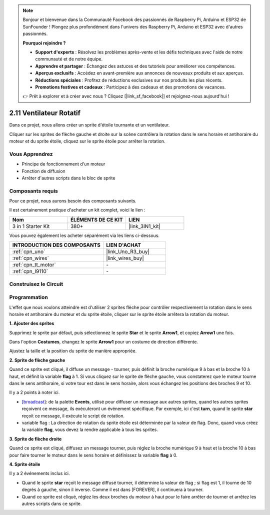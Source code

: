 .. note::

    Bonjour et bienvenue dans la Communauté Facebook des passionnés de Raspberry Pi, Arduino et ESP32 de SunFounder ! Plongez plus profondément dans l'univers des Raspberry Pi, Arduino et ESP32 avec d'autres passionnés.

    **Pourquoi rejoindre ?**

    - **Support d'experts** : Résolvez les problèmes après-vente et les défis techniques avec l'aide de notre communauté et de notre équipe.
    - **Apprendre et partager** : Échangez des astuces et des tutoriels pour améliorer vos compétences.
    - **Aperçus exclusifs** : Accédez en avant-première aux annonces de nouveaux produits et aux aperçus.
    - **Réductions spéciales** : Profitez de réductions exclusives sur nos produits les plus récents.
    - **Promotions festives et cadeaux** : Participez à des cadeaux et des promotions de vacances.

    👉 Prêt à explorer et à créer avec nous ? Cliquez [|link_sf_facebook|] et rejoignez-nous aujourd'hui !

.. _sh_rotating_fan:

2.11 Ventilateur Rotatif
========================

Dans ce projet, nous allons créer un sprite d'étoile tournante et un ventilateur.

Cliquer sur les sprites de flèche gauche et droite sur la scène contrôlera la rotation dans le sens horaire et antihoraire du moteur et du sprite étoile, cliquez sur le sprite étoile pour arrêter la rotation.

.. image:: img/13_fan.png

Vous Apprendrez
---------------------

- Principe de fonctionnement d'un moteur
- Fonction de diffusion
- Arrêter d'autres scripts dans le bloc de sprite

Composants requis
---------------------

Pour ce projet, nous aurons besoin des composants suivants.

Il est certainement pratique d'acheter un kit complet, voici le lien :

.. list-table::
    :widths: 20 20 20
    :header-rows: 1

    *   - Nom	
        - ÉLÉMENTS DE CE KIT
        - LIEN
    *   - 3 in 1 Starter Kit
        - 380+
        - |link_3IN1_kit|

Vous pouvez également les acheter séparément via les liens ci-dessous.

.. list-table::
    :widths: 30 20
    :header-rows: 1

    *   - INTRODUCTION DES COMPOSANTS
        - LIEN D'ACHAT

    *   - :ref:`cpn_uno`
        - |link_Uno_R3_buy|
    *   - :ref:`cpn_wires`
        - |link_wires_buy|
    *   - :ref:`cpn_tt_motor`
        - \-
    *   - :ref:`cpn_l9110`
        - \-

Construisez le Circuit
-----------------------

.. image:: img/circuit/motor_circuit.png

Programmation
------------------
L'effet que nous voulons atteindre est d'utiliser 2 sprites flèche pour contrôler respectivement la rotation dans le sens horaire et antihoraire du moteur et du sprite étoile, cliquer sur le sprite étoile arrêtera la rotation du moteur.

**1. Ajouter des sprites**

Supprimez le sprite par défaut, puis sélectionnez le sprite **Star** et le sprite **Arrow1**, et copiez **Arrow1** une fois.

.. image:: img/13_star.png

Dans l'option **Costumes**, changez le sprite **Arrow1** pour un costume de direction différente.

.. image:: img/13_star1.png

Ajustez la taille et la position du sprite de manière appropriée.

.. image:: img/13_star2.png

**2. Sprite de flèche gauche**

Quand ce sprite est cliqué, il diffuse un message - tourner, puis définit la broche numérique 9 à bas et la broche 10 à haut, et définit la variable **flag** à 1. Si vous cliquez sur le sprite de flèche gauche, vous constaterez que le moteur tourne dans le sens antihoraire, si votre tour est dans le sens horaire, alors vous échangez les positions des broches 9 et 10.

Il y a 2 points à noter ici.

* `[broadcast <https://en.scratch-wiki.info/wiki/Broadcast>`_]: de la palette **Events**, utilisé pour diffuser un message aux autres sprites, quand les autres sprites reçoivent ce message, ils exécuteront un événement spécifique. Par exemple, ici c'est **turn**, quand le sprite **star** reçoit ce message, il exécute le script de rotation.
* variable flag : La direction de rotation du sprite étoile est déterminée par la valeur de flag. Donc, quand vous créez la variable **flag**, vous devez la rendre applicable à tous les sprites.

.. image:: img/13_left.png

**3. Sprite de flèche droite**

Quand ce sprite est cliqué, diffusez un message tourner, puis réglez la broche numérique 9 à haut et la broche 10 à bas pour faire tourner le moteur dans le sens horaire et définissez la variable **flag** à 0.

.. image:: img/13_right.png

**4. Sprite étoile**

Il y a 2 événements inclus ici.

* Quand le sprite **star** reçoit le message diffusé tourner, il détermine la valeur de flag ; si flag est 1, il tourne de 10 degrés à gauche, sinon il inverse. Comme il est dans [FOREVER], il continuera à tourner.
* Quand ce sprite est cliqué, réglez les deux broches du moteur à haut pour le faire arrêter de tourner et arrêtez les autres scripts dans ce sprite.

.. image:: img/13_broadcast.png

